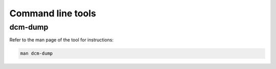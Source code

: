 Command line tools
------------------

dcm-dump
++++++++

Refer to the man page of the tool for instructions:

.. code:: bash

    man dcm-dump
